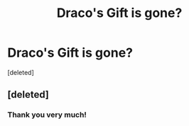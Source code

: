#+TITLE: Draco's Gift is gone?

* Draco's Gift is gone?
:PROPERTIES:
:Score: 3
:DateUnix: 1518960720.0
:DateShort: 2018-Feb-18
:END:
[deleted]


** [deleted]
:PROPERTIES:
:Score: 3
:DateUnix: 1518964194.0
:DateShort: 2018-Feb-18
:END:

*** Thank you very much!
:PROPERTIES:
:Author: tojourspur
:Score: 1
:DateUnix: 1518964397.0
:DateShort: 2018-Feb-18
:END:
